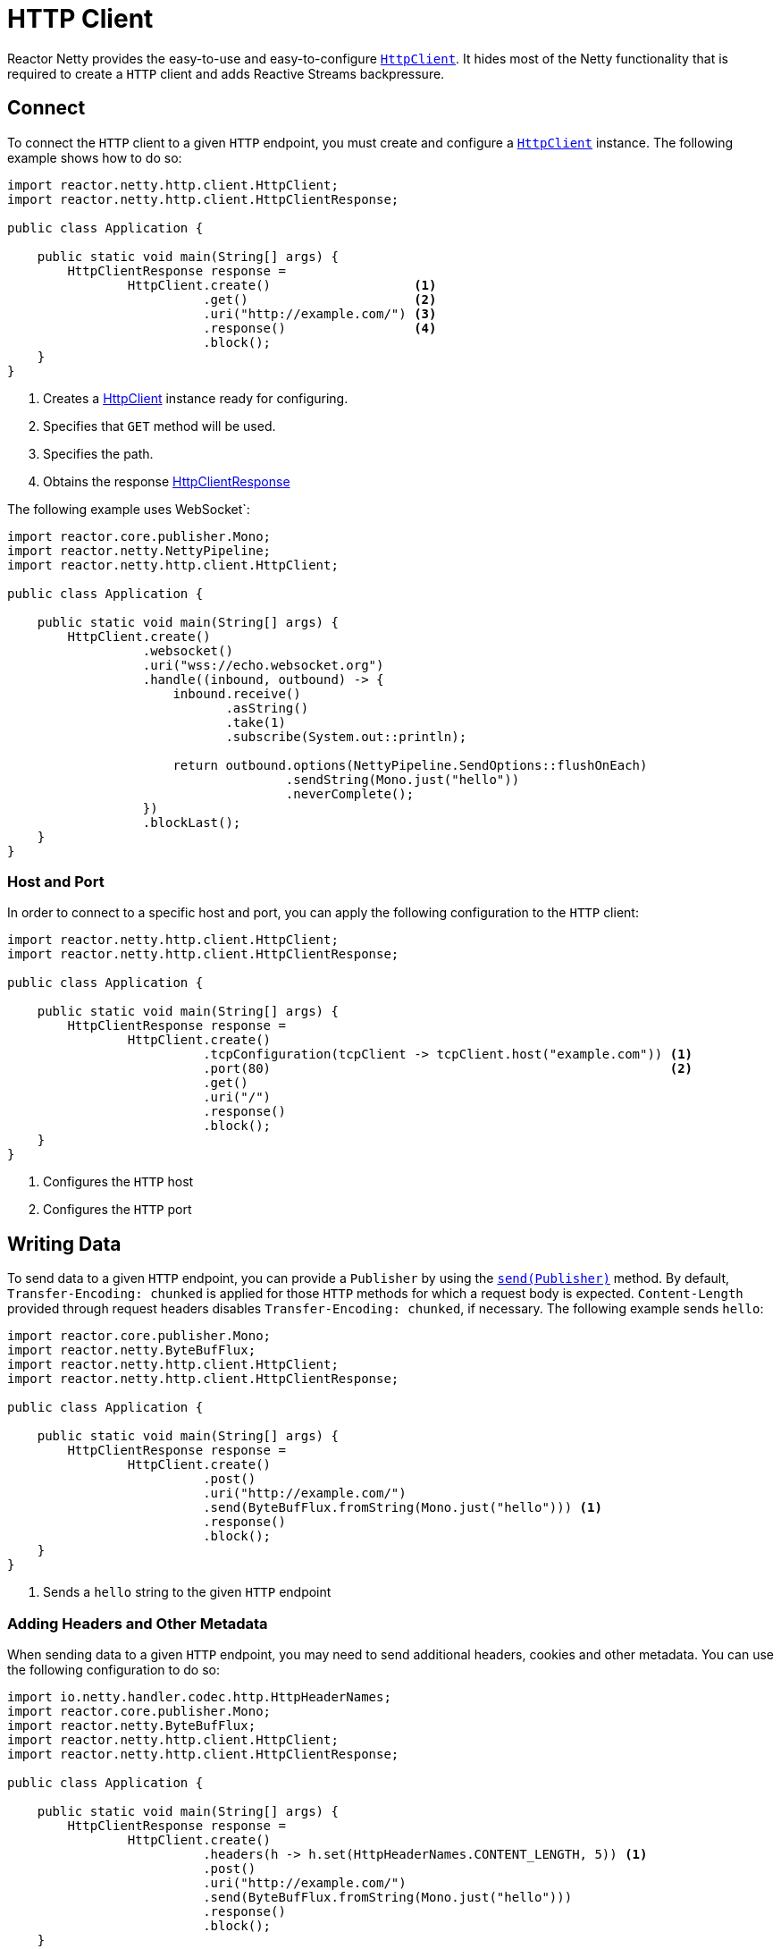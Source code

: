 :sourcedir: ./../../main/java
:javadoc: https://projectreactor.io/docs/netty/release/api

[[http-client]]
= HTTP Client

Reactor Netty provides the easy-to-use and easy-to-configure
{javadoc}/reactor/netty/http/client/HttpClient.html[`HttpClient`].
It hides most of the Netty functionality that is required to create a `HTTP` client
and adds Reactive Streams backpressure.

== Connect

To connect the `HTTP` client to a given `HTTP` endpoint, you must create and configure a
{javadoc}/reactor/netty/http/client/HttpClient.html[`HttpClient`] instance.
The following example shows how to do so:

====
[source,java]
----
import reactor.netty.http.client.HttpClient;
import reactor.netty.http.client.HttpClientResponse;

public class Application {

    public static void main(String[] args) {
        HttpClientResponse response =
                HttpClient.create()                   <1>
                          .get()                      <2>
                          .uri("http://example.com/") <3>
                          .response()                 <4>
                          .block();
    }
}
----
<1> Creates a {javadoc}/reactor/netty/http/client/HttpClient.html[HttpClient]
instance ready for configuring.
<2> Specifies that `GET` method will be used.
<3> Specifies the path.
<4> Obtains the response {javadoc}/reactor/netty/http/client/HttpClientResponse.html[HttpClientResponse]
====


The following example uses WebSocket`:

====
[source,java]
----
import reactor.core.publisher.Mono;
import reactor.netty.NettyPipeline;
import reactor.netty.http.client.HttpClient;

public class Application {

    public static void main(String[] args) {
        HttpClient.create()
                  .websocket()
                  .uri("wss://echo.websocket.org")
                  .handle((inbound, outbound) -> {
                      inbound.receive()
                             .asString()
                             .take(1)
                             .subscribe(System.out::println);

                      return outbound.options(NettyPipeline.SendOptions::flushOnEach)
                                     .sendString(Mono.just("hello"))
                                     .neverComplete();
                  })
                  .blockLast();
    }
}
----
====

=== Host and Port

In order to connect to a specific host and port, you can apply the following configuration to the `HTTP` client:

====
[source,java]
----
import reactor.netty.http.client.HttpClient;
import reactor.netty.http.client.HttpClientResponse;

public class Application {

    public static void main(String[] args) {
        HttpClientResponse response =
                HttpClient.create()
                          .tcpConfiguration(tcpClient -> tcpClient.host("example.com")) <1>
                          .port(80)                                                     <2>
                          .get()
                          .uri("/")
                          .response()
                          .block();
    }
}
----
<1> Configures the `HTTP` host
<2> Configures the `HTTP` port
====

== Writing Data

To send data to a given `HTTP` endpoint, you can provide a `Publisher` by using the
{javadoc}/reactor/netty/http/client/HttpClient.RequestSender.html#send-org.reactivestreams.Publisher-[`send(Publisher)`] method.
By default, `Transfer-Encoding: chunked` is applied for those `HTTP` methods for which
a request body is expected. `Content-Length` provided through request headers disables `Transfer-Encoding: chunked`,
if necessary. The following example sends `hello`:

====
[source,java]
----
import reactor.core.publisher.Mono;
import reactor.netty.ByteBufFlux;
import reactor.netty.http.client.HttpClient;
import reactor.netty.http.client.HttpClientResponse;

public class Application {

    public static void main(String[] args) {
        HttpClientResponse response =
                HttpClient.create()
                          .post()
                          .uri("http://example.com/")
                          .send(ByteBufFlux.fromString(Mono.just("hello"))) <1>
                          .response()
                          .block();
    }
}
----
<1> Sends a `hello` string to the given `HTTP` endpoint
====

=== Adding Headers and Other Metadata

When sending data to a given `HTTP` endpoint, you may need to send additional headers, cookies and other metadata.
You can use the following configuration to do so:

====
[source,java]
----
import io.netty.handler.codec.http.HttpHeaderNames;
import reactor.core.publisher.Mono;
import reactor.netty.ByteBufFlux;
import reactor.netty.http.client.HttpClient;
import reactor.netty.http.client.HttpClientResponse;

public class Application {

    public static void main(String[] args) {
        HttpClientResponse response =
                HttpClient.create()
                          .headers(h -> h.set(HttpHeaderNames.CONTENT_LENGTH, 5)) <1>
                          .post()
                          .uri("http://example.com/")
                          .send(ByteBufFlux.fromString(Mono.just("hello")))
                          .response()
                          .block();
    }
}
----
<1> Disables `Transfer-Encoding: chunked` and provides `Content-Length` header.
====

==== Compression

You can enable compression on the `HTTP` client, which means the request header
`Accept-Encoding` (or, in the case of WebSocket, the `Sec-Websocket-Extensions` header) is added
to the request headers. The following example shows how to do so:

====
[source,java]
----
import reactor.netty.http.client.HttpClient;
import reactor.netty.http.client.HttpClientResponse;

public class Application {

    public static void main(String[] args) {
        HttpClientResponse response =
                HttpClient.create()
                          .compress(true)
                          .get()
                          .uri("http://example.com/")
                          .response()
                          .block();
    }
}
----
====

==== Auto-Redirect Support

You can configure the `HTTP` client to enable auto-redirect support.

Reactor Netty provides two different strategies for auto-redirect support:

* `followRedirect(boolean)`: Specifies whether HTTP auto-redirect support is enabled for statuses `301|302|307|308`.
* `followRedirect(BiPredicate<HttpClientRequest, HttpClientResponse>)`: Enables auto-redirect support if the supplied
predicate matches.

The following example uses `followRedirect(true)`:

====
[source,java]
----
import reactor.netty.http.client.HttpClient;
import reactor.netty.http.client.HttpClientResponse;

public class Application {

    public static void main(String[] args) {
        HttpClientResponse response =
                HttpClient.create()
                          .followRedirect(true)
                          .get()
                          .uri("http://example.com/")
                          .response()
                          .block();
    }
}
----
====

== Flushing Strategies

Reactor Netty provides three different strategies for flushing the outgoing data with
{javadoc}/reactor/netty/NettyPipeline.SendOptions.html[`NettyPipeline.SendOptions`]

* `flushOnBoundary()` (default): The flush operation is explicitly invoked on a terminated `Publisher`.
* `flushOnEach()`: The flushing operation is invoked as soon as possible after the write operation.
This means that the ultimate goal is a flush operation after every element that was written. However, as the flush operation
is scheduled, the flush operation might be invoked once for several write operations.
* `flushOnEach(boolean)`: When invoked with `true`, the flush operation behaves the same as `flushOnEach()`.
When invoked with `false`, it is guaranteed to be a flush operation after
every write operation.

The following example uses `flushOnEach(false)` to set the flushing strategy:

====
[source,java]
----
import reactor.core.publisher.Flux;
import reactor.netty.http.client.HttpClient;
import reactor.netty.http.client.HttpClientResponse;

public class Application {

    public static void main(String[] args) {
        HttpClientResponse response =
                HttpClient.create()
                          .post()
                          .uri("http://example.com/")
                          .send((request, outbound) ->
                                  outbound.options(o -> o.flushOnEach(false)) <1>
                                          .sendString(Flux.just("Hello", "World", "!")))
                          .response()
                          .block();
    }
}
----
<1> Configures the flushing strategy to flush after every element emitted by the given `Publisher`.
The flush operation is not scheduled, which means a flush operation is invoked after every write operation.
====

NOTE: There might be an implicit flushing when the buffer used for the outgoing data is full.
You can configure the buffer size by using the `SO_SNDBUF` channel option.

== Consuming Data

To receive data from a given `HTTP` endpoint, you can use one of the methods from
{javadoc}/reactor/netty/http/client/HttpClient.ResponseReceiver.html[`HttpClient.ResponseReceiver`].
The following example uses the `responseContent` method:

====
[source,java]
----
import reactor.netty.http.client.HttpClient;

public class Application {

    public static void main(String[] args) {
        String response =
                HttpClient.create()
                          .get()
                          .uri("http://example.com/")
                          .responseContent() <1>
                          .aggregate()       <2>
                          .asString()        <3>
                          .block();
    }
}
----
<1> Receives data from a given `HTTP` endpoint
<2> Aggregates the data
<3> Transforms the data as string
====

=== Reading Headers and Other Metadata

When receiving data from a given `HTTP` endpoint, you can check response headers, status code, and other metadata.
You can obtain this additional metadata by using
{javadoc}/reactor/netty/http/client/HttpClientResponse.html[`HttpClientResponse`].
The following example shows how to do so.

====
[source,java]
----
import reactor.netty.http.client.HttpClient;

public class Application {

    public static void main(String[] args) {
        String response =
                HttpClient.create()
                          .get()
                          .uri("http://example.com/")
                          .responseSingle((resp, bytes) -> {
                              System.out.println(resp.status()); <1>
                              return bytes.asString();
                          })
                          .block();
    }
}
----
<1> Obtains the status code.
====

== TCP-level Configurations

When you need configurations on a TCP level, you can use the following snippet
to extend the default `TCP` client configuration:

====
[source,java]
----
import io.netty.channel.ChannelOption;
import reactor.netty.http.client.HttpClient;
import reactor.netty.http.client.HttpClientResponse;

public class Application {

    public static void main(String[] args) {
        HttpClientResponse response =
                HttpClient.create()
                          .tcpConfiguration(tcpClient ->
                                  tcpClient.option(ChannelOption.CONNECT_TIMEOUT_MILLIS, 10000))
                          .get()
                          .uri("http://example.com/")
                          .response()
                          .block();
    }
}
----
====

See <<tcp-client>> for more about `TCP` level configurations.

=== Wire Logger

Reactor Netty provides wire logging for when the traffic between the peers needs to be inspected.
By default, wire logging is disabled.
To enable it, you must set the logger `reactor.netty.http.client.HttpClient` level to `DEBUG`
and apply the following configuration:

====
[source,java]
----
import reactor.netty.http.client.HttpClient;
import reactor.netty.http.client.HttpClientResponse;

public class Application {

    public static void main(String[] args) {
        HttpClientResponse response =
                HttpClient.create()
                          .wiretap(true) <1>
                          .get()
                          .uri("http://example.com/")
                          .response()
                          .block();
    }
}
----
<1> Enables the wire logging
====

== SSL andTLS
When you need SSL or TLS, you can apply the configuration shown in the next example.
By default, if `OpenSSL` is available, a
https://netty.io/4.1/api/io/netty/handler/ssl/SslProvider.html#OPENSSL[`SslProvider.OPENSSL`]
provider is used as a provider. Otherwise a
https://netty.io/4.1/api/io/netty/handler/ssl/SslProvider.html#JDK[SslProvider.JDK] provider is used
You can switch the provider by using
https://netty.io/4.1/api/io/netty/handler/ssl/SslContextBuilder.html#sslProvider-io.netty.handler.ssl.SslProvider-[`SslContextBuilder`]
or by setting `-Dio.netty.handler.ssl.noOpenSsl=true`.
The following example uses `SslContextBuilder`:

====
[source,java]
----
import io.netty.handler.ssl.SslContextBuilder;
import reactor.netty.http.client.HttpClient;
import reactor.netty.http.client.HttpClientResponse;

public class Application {

    public static void main(String[] args) {
        HttpClientResponse response =
                HttpClient.create()
                          .secure(spec -> spec.sslContext(SslContextBuilder.forClient()))
                          .get()
                          .uri("https://example.com/")
                          .response()
                          .block();
    }
}
----
====

== Retry Strategies
By default, the `HTTP` client retries the request once if it was aborted on the `TCP` level.
